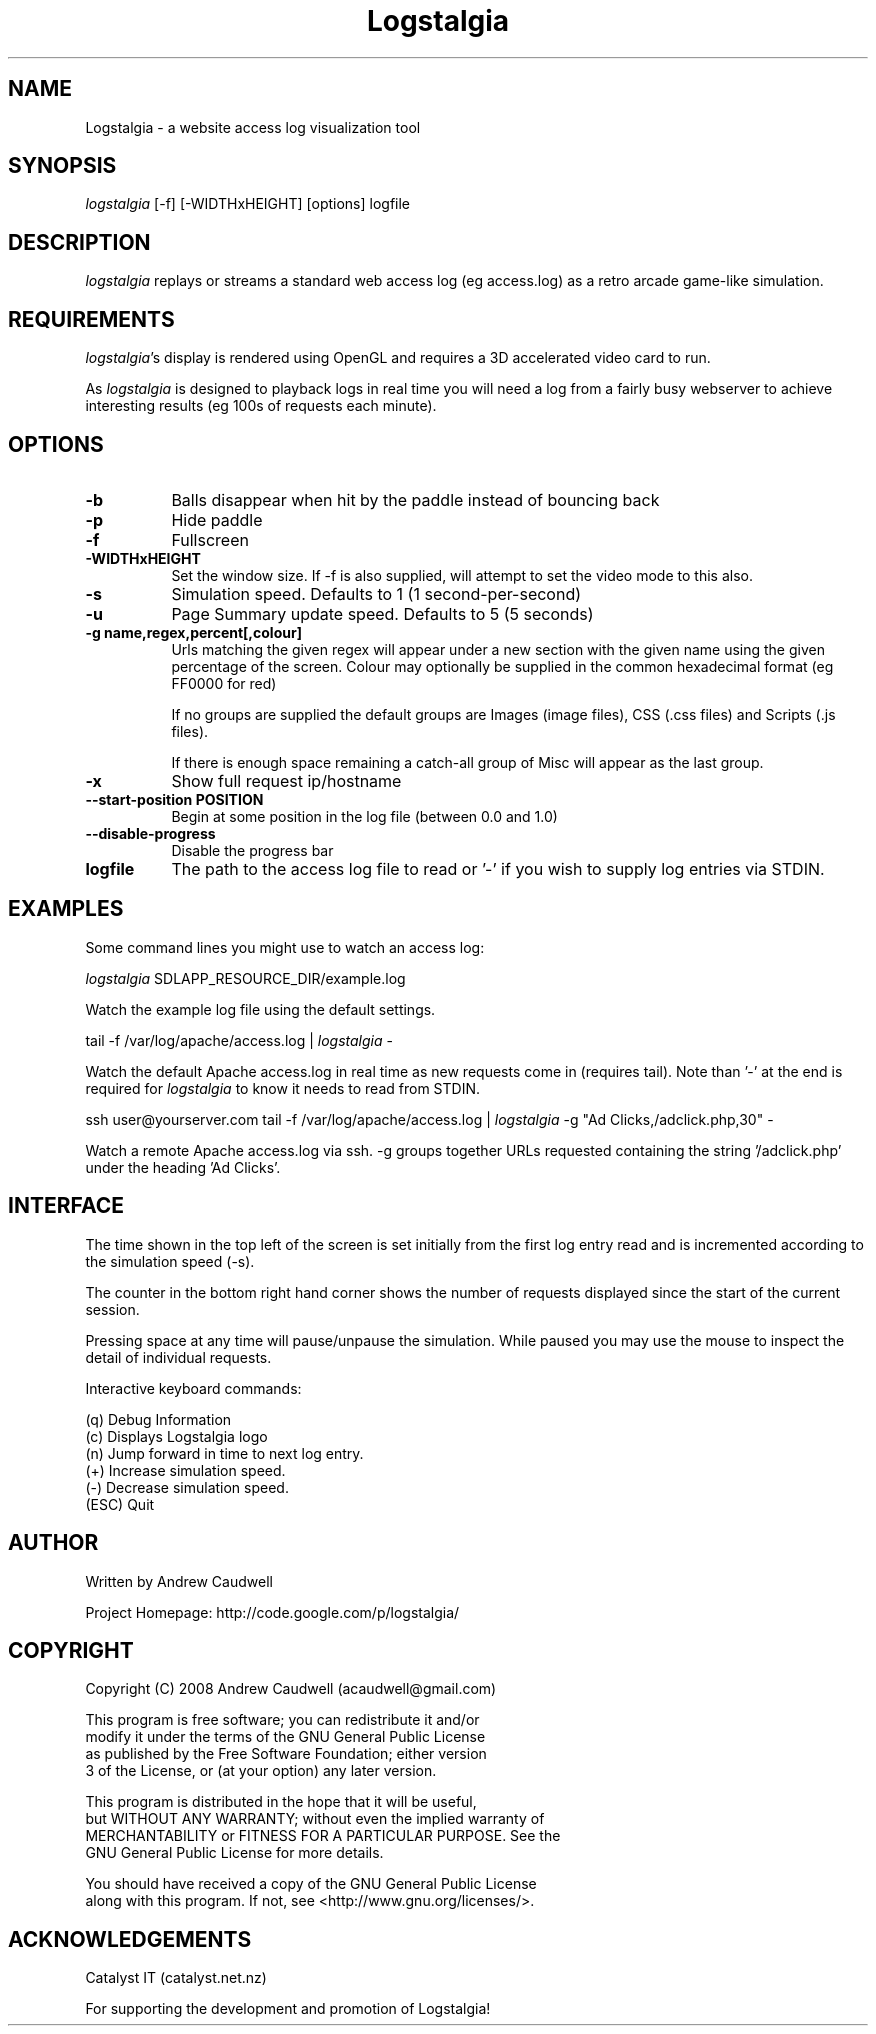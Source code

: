 .TH Logstalgia 1
.SH NAME
Logstalgia -  a website access log visualization tool
.SH SYNOPSIS
\fIlogstalgia\fR
[\-f] [\-WIDTHxHEIGHT] [options] logfile
.SH DESCRIPTION
\fIlogstalgia\fR
replays or streams a standard web access log (eg access.log) as a retro arcade game-like simulation.
.SH REQUIREMENTS
\fIlogstalgia\fR's display is rendered using OpenGL and requires a 3D accelerated video card to run.

As \fIlogstalgia\fR is designed to playback logs in real time you will need a log from a fairly busy webserver to achieve interesting results (eg 100s of requests each minute).
.SH OPTIONS
.TP 8
\fB\-b\fR
Balls disappear when hit by the paddle instead of bouncing back
.TP 8
\fB\-p\fR
Hide paddle
.TP
\fB\-f\fR
Fullscreen
.TP
\fB\-WIDTHxHEIGHT\fR
Set the window size. If \-f is also supplied, will attempt to set the video mode to this also.
.TP
\fB\-s\fR
Simulation speed. Defaults to 1 (1 second-per-second)
.TP
\fB\-u\fR
Page Summary update speed. Defaults to 5 (5 seconds)
.TP
\fB\-g name,regex,percent[,colour]\fR
Urls matching the given regex will appear under a new section with the given name using the given percentage of the screen. Colour may optionally be supplied in the common hexadecimal format (eg FF0000 for red)

If no groups are supplied the default groups are Images (image files), CSS (.css files) and Scripts (.js files).

If there is enough space remaining a catch-all group of Misc will appear as the last group.
.TP
\fB\-x\fR
Show full request ip/hostname
.TP
\fB\-\-start\-position POSITION\fR
Begin at some position in the log file (between 0.0 and 1.0)
.TP
\fB\-\-disable\-progress\fR
Disable the progress bar
.TP
\fBlogfile\fR
The path to the access log file to read or '\-' if you wish to supply log entries via STDIN.
.SH EXAMPLES
Some command lines you might use to watch an access log:

.ti 10
\fIlogstalgia\fR SDLAPP_RESOURCE_DIR/example.log

Watch the example log file using the default settings.

.ti 10
tail \-f /var/log/apache/access.log | \fIlogstalgia\fR \-

Watch the default Apache access.log in real time as new requests come in (requires tail). Note than '\-' at the end is required for
\fIlogstalgia\fR
to know it needs to read from STDIN.

.ti 10
ssh user@yourserver.com tail \-f /var/log/apache/access.log | \fIlogstalgia\fR \-g "Ad Clicks,/adclick.php,30" -

Watch a remote Apache access.log via ssh. \-g groups together URLs requested containing the string '/adclick.php' under the heading 'Ad Clicks'.
.SH INTERFACE
The time shown in the top left of the screen is set initially from the first log entry read and is incremented according to the simulation speed (\-s).

The counter in the bottom right hand corner shows the number of requests displayed since the start of the current session.

Pressing space at any time will pause/unpause the simulation. While paused you may use the mouse to inspect the detail of individual requests.

Interactive keyboard commands:
.sp
.ti 10
(q) Debug Information
.ti 10
(c) Displays Logstalgia logo
.ti 10
(n) Jump forward in time to next log entry.
.ti 10
(+) Increase simulation speed.
.ti 10
(-) Decrease simulation speed.
.ti 10
(ESC) Quit
.SH AUTHOR
.nf
 Written by Andrew Caudwell

 Project Homepage: http://code.google.com/p/logstalgia/
.SH COPYRIGHT
.nf
 Copyright (C) 2008 Andrew Caudwell (acaudwell@gmail.com)

 This program is free software; you can redistribute it and/or
 modify it under the terms of the GNU General Public License
 as published by the Free Software Foundation; either version
 3 of the License, or (at your option) any later version.

 This program is distributed in the hope that it will be useful,
 but WITHOUT ANY WARRANTY; without even the implied warranty of
 MERCHANTABILITY or FITNESS FOR A PARTICULAR PURPOSE.  See the
 GNU General Public License for more details.

 You should have received a copy of the GNU General Public License
 along with this program.  If not, see <http://www.gnu.org/licenses/>.
.fi
.SH ACKNOWLEDGEMENTS
.nf
 Catalyst IT (catalyst.net.nz)

 For supporting the development and promotion of Logstalgia!
.fi
